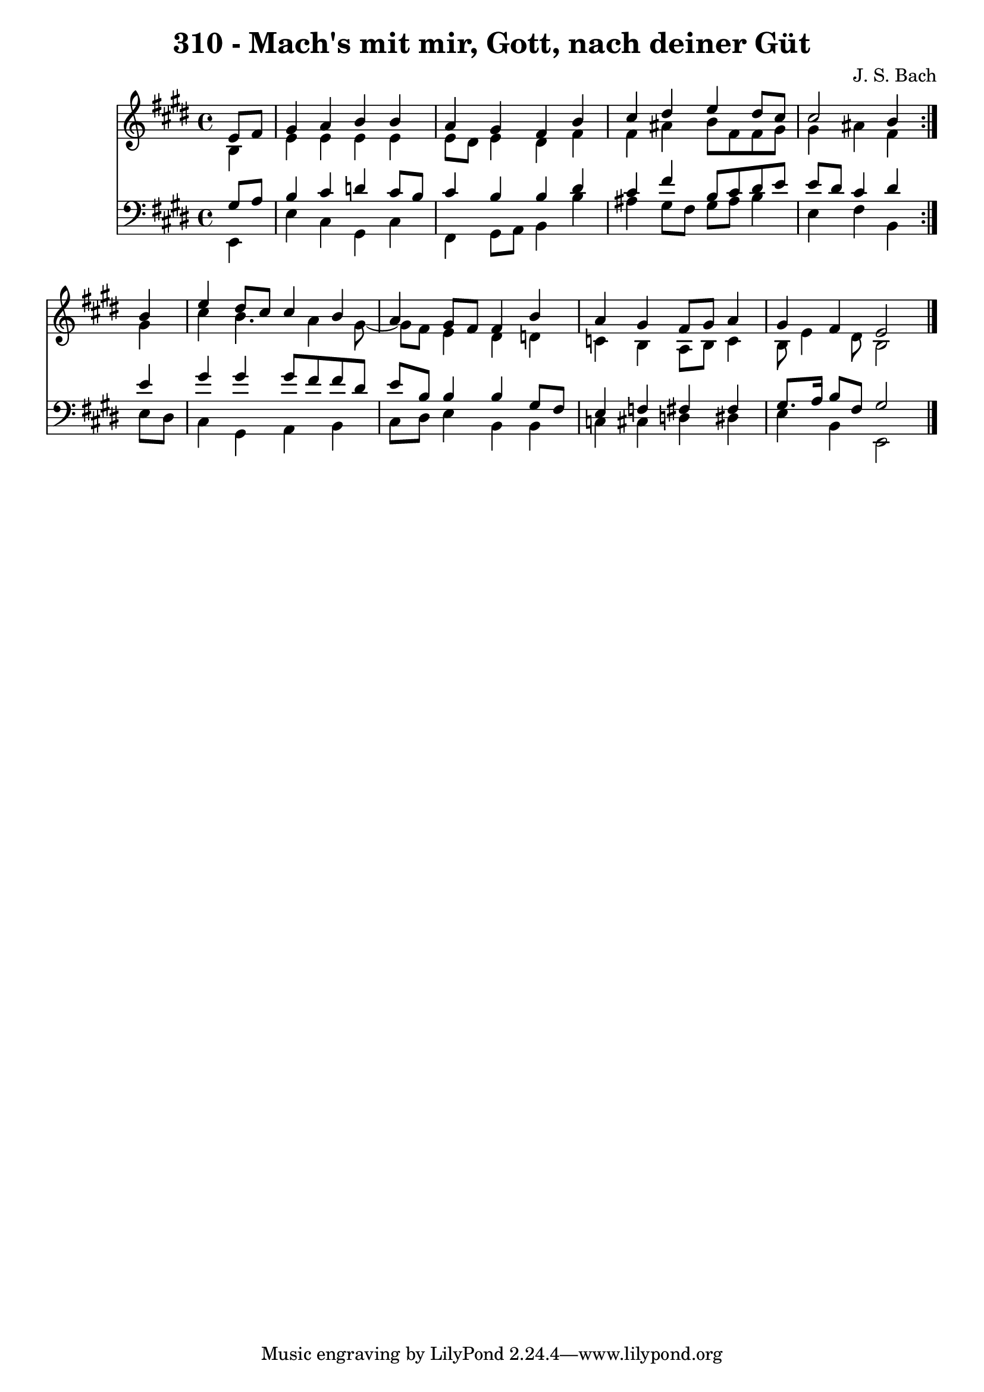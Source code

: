\version "2.10.33"

\header {
  title = "310 - Mach's mit mir, Gott, nach deiner Güt"
  composer = "J. S. Bach"
}


global = {
  \time 4/4
  \key e \major
}


soprano = \relative c' {
  \repeat volta 2 {
    \partial 4 e8  fis8 
    gis4 a4 b4 b4 
    a4 gis4 fis4 b4 
    cis4 dis4 e4 dis8 cis8 
    cis2 b4 } b4 
  e4 dis8 cis8 cis4 b4   %5
  a4 gis8 fis8 fis4 b4 
  a4 gis4 fis8 gis8 a4 
  gis4 fis4 e2 
  
}

alto = \relative c' {
  \repeat volta 2 {
    \partial 4 b4 
    e4 e4 e4 e4 
    e8 dis8 e4 dis4 fis4 
    fis4 ais4 b8 fis8 fis8 gis8 
    gis4 ais4 fis4 } gis4 
  cis4 b4. a4 gis8~   %5
  gis8 fis8 e4 dis4 d4 
  c4 b4 a8 b8 c4 
  b8 e4 dis8 b2 
  
}

tenor = \relative c' {
  \repeat volta 2 {
    \partial 4 gis8  a8 
    b4 cis4 d4 cis8 b8 
    cis4 b4 b4 dis4 
    cis4 fis4 b,8 cis8 dis8 e8 
    e8 dis8 cis4 dis4 } e4 
  gis4 gis4 gis8 fis8 fis8 dis8   %5
  e8 b8 b4 b4 gis8 fis8 
  e4 f4 fis4 fis4 
  gis8. a16 b8 fis8 gis2 
  
}

baixo = \relative c, {
  \repeat volta 2 {
    \partial 4 e4 
    e'4 cis4 gis4 cis4 
    fis,4 gis8 a8 b4 b'4 
    ais4 gis8 fis8 gis8 ais8 b4 
    e,4 fis4 b,4 } e8 dis8 
  cis4 gis4 a4 b4   %5
  cis8 dis8 e4 b4 b4 
  c4 cis4 d4 dis4 
  e4 b4 e,2 
  
}

\score {
  <<
    \new Staff {
      <<
        \global
        \new Voice = "1" { \voiceOne \soprano }
        \new Voice = "2" { \voiceTwo \alto }
      >>
    }
    \new Staff {
      <<
        \global
        \clef "bass"
        \new Voice = "1" {\voiceOne \tenor }
        \new Voice = "2" { \voiceTwo \baixo \bar "|."}
      >>
    }
  >>
}